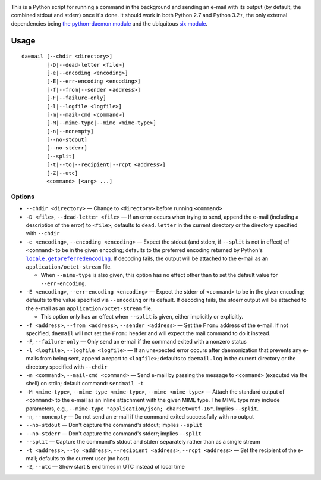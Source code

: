 .. |repostatus| image:: http://www.repostatus.org/badges/latest/active.svg
    :target: http://www.repostatus.org/#active
    :alt: Project Status: Active - The project has reached a stable, usable
          state and is being actively developed.

.. |license| image:: https://img.shields.io/github/license/jwodder/daemail.svg?maxAge=2592000
    :target: https://opensource.org/licenses/MIT
    :alt: MIT License

|repostatus| |license|

This is a Python script for running a command in the background and sending an
e-mail with its output (by default, the combined stdout and stderr) once it's
done.  It should work in both Python 2.7 and Python 3.2+, the only external
dependencies being `the python-daemon module
<https://pypi.python.org/pypi/python-daemon>`_ and the ubiquitous `six module
<https://pypi.python.org/pypi/six>`_.


Usage
=====

::

    daemail [--chdir <directory>]
            [-D|--dead-letter <file>]
            [-e|--encoding <encoding>]
            [-E|--err-encoding <encoding>]
            [-f|--from|--sender <address>]
            [-F|--failure-only]
            [-l|--logfile <logfile>]
            [-m|--mail-cmd <command>]
            [-M|--mime-type|--mime <mime-type>]
            [-n|--nonempty]
            [--no-stdout]
            [--no-stderr]
            [--split]
            [-t|--to|--recipient|--rcpt <address>]
            [-Z|--utc]
            <command> [<arg> ...]

Options
-------

- ``--chdir <directory>`` — Change to ``<directory>`` before running
  ``<command>``

- ``-D <file>``, ``--dead-letter <file>`` — If an error occurs when trying to
  send, append the e-mail (including a description of the error) to ``<file>``;
  defaults to ``dead.letter`` in the current directory or the directory
  specified with ``--chdir``

- ``-e <encoding>``, ``--encoding <encoding>`` — Expect the stdout (and stderr,
  if ``--split`` is not in effect) of ``<command>`` to be in the given
  encoding; defaults to the preferred encoding returned by Python's
  |getpreferredencoding|_.  If decoding fails, the output will be attached to
  the e-mail as an ``application/octet-stream`` file.

  - When ``--mime-type`` is also given, this option has no effect other than to
    set the default value for ``--err-encoding``.

- ``-E <encoding>``, ``--err-encoding <encoding>`` — Expect the stderr of
  ``<command>`` to be in the given encoding; defaults to the value specified
  via ``--encoding`` or its default.  If decoding fails, the stderr output will
  be attached to the e-mail as an ``application/octet-stream`` file.

  - This option only has an effect when ``--split`` is given, either implicitly
    or explicitly.

- ``-f <address>``, ``--from <address>``, ``--sender <address>`` — Set the
  ``From:`` address of the e-mail.  If not specified, ``daemail`` will not set
  the ``From:`` header and will expect the mail command to do it instead.

- ``-F``, ``--failure-only`` — Only send an e-mail if the command exited with a
  nonzero status

- ``-l <logfile>``, ``--logfile <logfile>`` — If an unexpected error occurs
  after daemonization that prevents any e-mails from being sent, append a
  report to ``<logfile>``; defaults to ``daemail.log`` in the current directory
  or the directory specified with ``--chdir``

- ``-m <command>``, ``--mail-cmd <command>`` — Send e-mail by passing the
  message to ``<command>`` (executed via the shell) on stdin; default command:
  ``sendmail -t``

- ``-M <mime-type>``, ``--mime-type <mime-type>``, ``--mime <mime-type>`` —
  Attach the standard output of ``<command>`` to the e-mail as an inline
  attachment with the given MIME type.  The MIME type may include parameters,
  e.g., ``--mime-type "application/json; charset=utf-16"``.  Implies
  ``--split``.

- ``-n``, ``--nonempty`` — Do not send an e-mail if the command exited
  successfully with no output

- ``--no-stdout`` — Don't capture the command's stdout; implies ``--split``

- ``--no-stderr`` — Don't capture the command's stderr; implies ``--split``

- ``--split`` — Capture the command's stdout and stderr separately rather than
  as a single stream

- ``-t <address>``, ``--to <address>``, ``--recipient <address>``, ``--rcpt
  <address>`` — Set the recipient of the e-mail; defaults to the current user
  (no host)

- ``-Z``, ``--utc`` — Show start & end times in UTC instead of local time


.. |getpreferredencoding| replace:: ``locale.getpreferredencoding``
.. _getpreferredencoding: https://docs.python.org/3/library/locale.html#locale.getpreferredencoding
